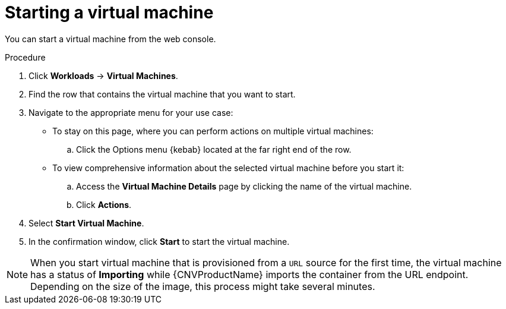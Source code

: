 // Module included in the following assemblies:
//
// * cnv/cnv_virtual_machines/cnv-controlling-vm-states.adoc

[id="cnv-starting-vm-web_{context}"]
= Starting a virtual machine

You can start a virtual machine from the web console.

.Procedure

. Click *Workloads* -> *Virtual Machines*.

. Find the row that contains the virtual machine that you want to start.

. Navigate to the appropriate menu for your use case:

* To stay on this page, where you can perform actions on multiple virtual machines:

.. Click the Options menu {kebab} located at the far right end of the row.

* To view comprehensive information about the selected virtual machine before
you start it:

.. Access the *Virtual Machine Details* page by clicking the name of the virtual
machine.

.. Click *Actions*.

. Select *Start Virtual Machine*.

. In the confirmation window, click *Start* to start the virtual machine.

[NOTE]
====
When you start virtual machine that is provisioned from a `URL` source for the
first time, the virtual machine has a status of *Importing* while {CNVProductName}
imports the container from the URL endpoint. Depending on the size of the image,
this process might take several minutes.
====
